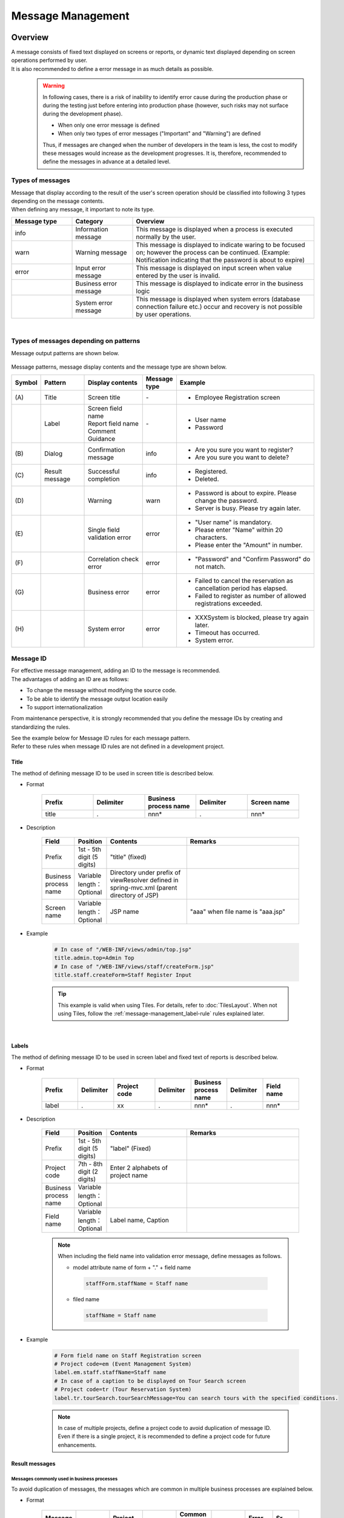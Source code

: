 ﻿Message Management
================================================================================

.. only:: html

 .. contents:: Table of Contents
    :depth: 4
    :local:

Overview
--------------------------------------------------------------------------------

| A message consists of fixed text displayed on screens or reports, or dynamic text displayed depending on screen operations performed by user.
| It is also recommended to define a error message in as much details as possible.
\
    .. warning::
       In following cases, there is a risk of inability to identify error cause during the production phase or during the testing just before entering into production phase (however, such risks may not surface during the development phase).

       * When only one error message is defined
       * When only two types of error messages ("Important" and "Warning") are defined

       Thus, if messages are changed when the number of developers in the team is less, the cost to modify these messages would increase as the development progresses.
       It is, therefore, recommended to define the messages in advance at a detailed level.

Types of messages
^^^^^^^^^^^^^^^^^^^^^^^^^^^^^^^^^^^^^^^^^^^^^^^^^^^^^^^^^^^^^^^^^^^^^^^^^^^^^^^^

| Message that display according to the result of the user's screen operation should be classified into following 3 types depending on the message contents.
| When defining any message, it important to note its type.

.. _message-level-table-label:

.. tabularcolumns:: |p{0.20\linewidth}|p{0.20\linewidth}|p{0.60\linewidth}|
.. list-table::
   :header-rows: 1
   :widths: 20 20 60

   * - Message type
     - Category
     - Overview
   * - info
     - Information message
     - This message is displayed when a process is executed normally by the user.
   * - warn
     - Warning message
     - This message is displayed to indicate waring to be focused on; however the process can be continued. (Example: Notification indicating that the password is about to expire)
   * - error
     - Input error message
     - This message is displayed on input screen when value entered by the user is invalid.
   * -
     - Business error message
     - This message is displayed to indicate error in the business logic
   * -
     - System error message
     - This message is displayed when system errors (database connection failure etc.) occur and recovery is not possible by user operations.

|

Types of messages depending on patterns
^^^^^^^^^^^^^^^^^^^^^^^^^^^^^^^^^^^^^^^^^^^^^^^^^^^^^^^^^^^^^^^^^^^^^^^^^^^^^^^^

Message output patterns are shown below.

.. figure:: ./images/message-pattern.png
   :alt: message pattern
   :width: 95%

Message patterns, message display contents and the message type are shown below.

.. tabularcolumns:: |p{0.05\linewidth}|p{0.15\linewidth}|p{0.20\linewidth}|p{0.10\linewidth}|p{0.50\linewidth}|
.. list-table::
   :header-rows: 1
   :widths: 5 15 20 10 50

   * - Symbol
     - Pattern
     - Display contents
     - Message type
     - Example
   * - | (A)
     - | Title
     - | Screen title
     - | -
     - * Employee Registration screen
   * - |
     - | Label
     - | Screen field name
       | Report field name
       | Comment
       | Guidance
     - | -
     - * User name
       * Password
   * - | (B)
     - | Dialog
     - | Confirmation message
     - | info
     - * Are you sure you want to register?
       * Are you sure you want to delete?
   * - | (C)
     - | Result message
     - | Successful completion
     - | info
     - * Registered.
       * Deleted.
   * - | (D)
     - |
     - | Warning
     - | warn
     - * Password is about to expire. Please change the password.
       * Server is busy. Please try again later.
   * - | (E)
     - |
     - | Single field validation error
     - | error
     - * "User name" is mandatory.
       * Please enter "Name" within 20 characters.
       * Please enter the "Amount" in number.
   * - | (F)
     - |
     - | Correlation check error
     - | error
     - * "Password" and "Confirm Password" do not match.
   * - | (G)
     - |
     - | Business error
     - | error
     - * Failed to cancel the reservation as cancellation period has elapsed.
       * Failed to register as number of allowed registrations exceeded.
   * - | (H)
     - |
     - | System error
     - | error
     - * XXXSystem is blocked, please try again later.
       * Timeout has occurred.
       * System error.

Message ID
^^^^^^^^^^^^^^^^^^^^^^^^^^^^^^^^^^^^^^^^^^^^^^^^^^^^^^^^^^^^^^^^^^^^^^^^^^^^^^^^

| For effective message management, adding an ID to the message is recommended.
| The advantages of adding an ID are as follows:

* To change the message without modifying the source code.
* To be able to identify the message output location easily
* To support internationalization

From maintenance perspective, it is strongly recommended that you define the message IDs by creating and standardizing the rules.

| See the example below for Message ID rules for each message pattern.
| Refer to these rules when message ID rules are not defined in a development project.

Title
""""""""""""""""""""""""""""""""""""""""""""""""""""""""""""""""""""""""""""""""

| The method of defining message ID to be used in screen title is described below.


* Format

    .. tabularcolumns:: |p{0.20\linewidth}|p{0.20\linewidth}|p{0.20\linewidth}|p{0.20\linewidth}|p{0.20\linewidth}|
    .. list-table::
       :header-rows: 1
       :widths: 20 20 20 20 20

       * - Prefix
         - Delimiter
         - Business process name
         - Delimiter
         - Screen name
       * - | title
         - | .
         - | nnn*
         - | .
         - | nnn*

* Description

    .. tabularcolumns:: |p{0.10\linewidth}|p{0.10\linewidth}|p{0.25\linewidth}|p{0.35\linewidth}|
    .. list-table::
       :header-rows: 1
       :widths: 10 10 25 35

       * - Field
         - Position
         - Contents
         - Remarks
       * - | Prefix
         - | 1st - 5th digit (5 digits)
         - | "title" (fixed)
         - |
       * - | Business process name
         - | Variable length：Optional
         - | Directory under prefix of viewResolver defined in spring-mvc.xml (parent directory of JSP)
         - |
       * - | Screen name
         - | Variable length：Optional
         - | JSP name
         - | "aaa" when file name is "aaa.jsp"

* Example

    .. code-block:: properties

        # In case of "/WEB-INF/views/admin/top.jsp"
        title.admin.top=Admin Top
        # In case of "/WEB-INF/views/staff/createForm.jsp"
        title.staff.createForm=Staff Register Input

    .. tip::

       This example is valid when using Tiles. For details, refer to :doc:`TilesLayout`.
       When not using Tiles, follow the \ :ref:`message-management_label-rule`\  rules explained later.

|

.. _message-management_label-rule:

Labels
""""""""""""""""""""""""""""""""""""""""""""""""""""""""""""""""""""""""""""""""

The method of defining message ID to be used in screen label and fixed text of reports is described below.


* Format

    .. tabularcolumns:: |p{0.14\linewidth}|p{0.14\linewidth}|p{0.16\linewidth}|p{0.14\linewidth}|p{0.14\linewidth}|p{0.14\linewidth}|p{0.14\linewidth}|
    .. list-table::
       :header-rows: 1
       :widths: 14 14 16 14 14 14 14

       * - Prefix
         - Delimiter
         - Project code
         - Delimiter
         - Business process name
         - Delimiter
         - Field name
       * - | label
         - | .
         - | xx
         - | .
         - | nnn*
         - | .
         - | nnn*


* Description

    .. tabularcolumns:: |p{0.10\linewidth}|p{0.10\linewidth}|p{0.25\linewidth}|p{0.35\linewidth}|
    .. list-table::
       :header-rows: 1
       :widths: 10 10 25 35

       * - Field
         - Position
         - Contents
         - Remarks
       * - | Prefix
         - | 1st - 5th digit (5 digits)
         - | "label" (Fixed)
         - |
       * - | Project code
         - | 7th - 8th digit (2 digits)
         - | Enter 2 alphabets of project name
         - |
       * - | Business process name
         - | Variable length：Optional
         - |
         - |
       * - | Field name
         - | Variable length：Optional
         - | Label name, Caption
         - |

    .. note::

        When including the field name into validation error message, define messages as follows.

        * model attribute name of form + "." + field name

         .. code-block:: properties

            staffForm.staffName = Staff name

        * filed name

         .. code-block:: properties

            staffName = Staff name

* Example

    .. code-block:: properties

        # Form field name on Staff Registration screen
        # Project code=em (Event Management System)
        label.em.staff.staffName=Staff name
        # In case of a caption to be displayed on Tour Search screen
        # Project code=tr (Tour Reservation System)
        label.tr.tourSearch.tourSearchMessage=You can search tours with the specified conditions.

    .. note::

        In case of multiple projects, define a project code to avoid duplication of message ID.
        Even if there is a single project, it is recommended to define a project code for future enhancements.

.. _message-management_result-rule:

Result messages
""""""""""""""""""""""""""""""""""""""""""""""""""""""""""""""""""""""""""""""""

Messages commonly used in business processes
''''''''''''''''''''''''''''''''''''''''''''''''''''''''''''''''''''''''''''''''

To avoid duplication of messages, the messages which are common in multiple business processes are explained below.

* Format

    .. tabularcolumns:: |p{0.12\linewidth}|p{0.12\linewidth}|p{0.14\linewidth}|p{0.12\linewidth}|p{0.14\linewidth}|p{0.12\linewidth}|p{0.12\linewidth}|p{0.12\linewidth}|
    .. list-table::
       :header-rows: 1
       :widths: 12 12 14 12 14 12 12 12

       * - Message type
         - Delimiter
         - Project code
         - Delimiter
         - Common message code
         - Delimiter
         - Error level
         - Sr. No.
       * - | x
         - | .
         - | xx
         - | .
         - | fw
         - | .
         - | 9
         - | 999

* Description

    .. tabularcolumns:: |p{0.20\linewidth}|p{0.20\linewidth}|p{0.40\linewidth}|p{0.10\linewidth}|
    .. list-table::
       :header-rows: 1
       :widths: 20 20 40 10

       * - Field
         - Position
         - Contents
         - Remarks
       * - | Message type
         - | 1st digit (1 digit)
         - | info  : i
           | warn  : w
           | error : e
         - |
       * - | Project code
         - | 3rd - 4th digit (2 digits)
         - | Enter 2 alphabets of project name
         - |
       * - | Common message code
         - | 6th - 7th digit (2 digits)
         - | "fw" (fixed)
         - |
       * - | Error level
         - | 9th digit (1 digit)
         - | 0-1 : Normal message
           | 2-4 : Business error (semi-normal message)
           | 5-7 : Input validation error
           | 8 : Business error (error)
           | 9 : System error
         - |
       * - | Sr. No.
         - | 10th -12th digit (3 digits)
         - | Use as per serial number (000-999)
         - | Even if the message is deleted, serial number field should be blank and it should not be deleted.

* Example

    .. code-block:: properties

        # When registration is successful (Normal message)
        i.ex.fw.0001=Registered successfully.
        # Insufficient server resources
        w.ex.fw.9002=Server busy. Please, try again.
        # When system error occurs (System error)
        e.ex.fw.9001=A system error has occurred.

.. _message-properties-example:

Messages used individually in each business process
''''''''''''''''''''''''''''''''''''''''''''''''''''''''''''''''''''''''''''''''

The messages used individually in each business process are explained below.

* Format

    .. tabularcolumns:: |p{0.12\linewidth}|p{0.12\linewidth}|p{0.14\linewidth}|p{0.12\linewidth}|p{0.14\linewidth}|p{0.12\linewidth}|p{0.12\linewidth}|p{0.12\linewidth}|
    .. list-table::
       :header-rows: 1
       :widths: 12 12 14 12 14 12 12 12

       * - Message type
         - Delimiter
         - Project code
         - Delimiter
         - Business process message code
         - Delimiter
         - Error level
         - Sr. No.
       * - | x
         - | .
         - | xx
         - | .
         - | xx
         - | .
         - | 9
         - | 999

* Description

    .. tabularcolumns:: |p{0.20\linewidth}|p{0.20\linewidth}|p{0.40\linewidth}|p{0.10\linewidth}|
    .. list-table::
       :header-rows: 1
       :widths: 20 20 40 10

       * - Field
         - Position
         - Contents
         - Remarks
       * - | Message type
         - | 1st digit (1 digit)
         - | info  : i
           | warn  : w
           | error : e
         - |
       * - | Project code
         - | 3rd -4th digit (2 digits)
         - | Enter 2 alphabets of project name
         - |
       * - | Business process message code
         - | 6th -7th digit (2 digits)
         - | 2 characters defined for each business process such as Business ID
         - |
       * - | Error level
         - | 9th digit (1 digit)
         - | 0-1 : Normal message
           | 2-4 : Business error (semi-normal message)
           | 5-7 : Input validation error
           | 8 : Business error (error)
           | 9 : System error
         - |
       * - | Sr. No.
         - | 10th -12th digit (3 digits)
         - | Use as per serial number (000-999)
         - | Even if the message is deleted, serial number field should be blank and it should not be deleted.


* Example

    .. code-block:: properties

        # When file upload is successful.
        i.ex.an.0001={0} upload completed.
        # When the recommended password change interval has passed.
        w.ex.an.2001=The recommended change interval has passed password. Please change your password.
        # When file size exceeds the limit.
        e.ex.an.8001=Cannot upload, Because the file size must be less than {0}MB.
        # When there is inconsistency in data.
        e.ex.an.9001=There are inconsistencies in the data.

|

Input validation error message
""""""""""""""""""""""""""""""""""""""""""""""""""""""""""""""""""""""""""""""""

For the messages to be displayed in case of input validation error, refer to \ :ref:`Validation_message_def`\ .


    .. note::

        Basic policies related to output location of input validation error are as follows:

        * | Single field input validation error messages should be displayed next to the target field so that it can be identified easily.
        * | Correlation input validation error messages should be displayed collectively on the top of the page .
        * | When it is difficult to display the single field validation message next to the target field, it should be displayed on the top of the page.
          | In that case, field name should be included in the message.

|

How to use
--------------------------------------------------------------------------------

Display of messages set in properties file
^^^^^^^^^^^^^^^^^^^^^^^^^^^^^^^^^^^^^^^^^^^^^^^^^^^^^^^^^^^^^^^^^^^^^^^^^^^^^^^^

Settings at the time of using properties
""""""""""""""""""""""""""""""""""""""""""""""""""""""""""""""""""""""""""""""""
Define implementation class of \ ``org.springframework.context.MessageSource``\  which is used for performing message management.

* applicationContext.xml

    .. code-block:: xml

        <!-- Message -->
        <bean id="messageSource"
            class="org.springframework.context.support.ResourceBundleMessageSource"> <!-- (1) -->
            <property name="basenames"> <!-- (2) -->
                <list>
                    <value>i18n/application-messages</value>
                </list>
            </property>
        </bean>

    .. tabularcolumns:: |p{0.10\linewidth}|p{0.90\linewidth}|
    .. list-table::
       :header-rows: 1
       :widths: 10 90

       * - Sr. No.
         - Description
       * - | (1)
         - | Definition of ``MessageSource``\. Here, use \ ``ResourceBundleMessageSource``\  .
       * - | (2)
         - | Define the base name of message property to be used. Specify it with relative class path.
           | In this example, read "src/main/resources/i18n/application-messages.properties".

Display of messages set in properties
""""""""""""""""""""""""""""""""""""""""""""""""""""""""""""""""""""""""""""""""

* application-messages.properties

    See the example below for defining the messages in \ :file:`application-messages.properties`\  .

    .. code-block:: properties

        label.aa.bb.year=Year
        label.aa.bb.month=Month
        label.aa.bb.day=Day


    .. note::

        Earlier, it was necessary to convert the characters (such as Japanese characters etc.) that cannot be expressed into "ISO-8859-1"
        with the help of \ ``native2ascii``\  command. However, from JDK version 6 onwards, it has become possible to specify the character encoding;
        hence character conversion is no longer needed. By setting the character encoding to UTF-8, Japanese characters etc. can be used directly in properties file.

        * application-messages.properties

            .. code-block:: properties

                label.aa.bb.year= Year
                label.aa.bb.month= Month
                label.aa.bb.day= Day

        In such a case, it is necessary to specify the character encoding that can also be read in \ ``ResourceBundleMessageSource``\  .

        * applicationContext.xml

            .. code-block:: java
                :emphasize-lines: 8

                <bean id="messageSource"
                    class="org.springframework.context.support.ResourceBundleMessageSource">
                    <property name="basenames">
                        <list>
                            <value>i18n/application-messages</value>
                        </list>
                    </property>
                    <property name="defaultEncoding" value="UTF-8" />
                </bean>

        ISO-8859-1 is used by default; hence when describing the Japanese characters directly in properties file,
        make sure that the character encoding is set as value of \ ``defaultEncoding``\  property.

* JSP

    Messages set above can be displayed using \ ``<spring:message>``\  tag in JSP.
    For using it, settings mentioned in \ :ref:`view_jsp_include-label`\  must be done.

    .. code-block:: jsp

        <spring:message code="label.aa.bb.year" />
        <spring:message code="label.aa.bb.month" />
        <spring:message code="label.aa.bb.day" />

    When used with form label, it can be used as follows:

    .. code-block:: jsp
        :emphasize-lines: 3,7,11

        <form:form modelAttribute="sampleForm">
            <form:label path="year">
                <spring:message code="label.aa.bb.year" />
            </form:label>: <form:input path="year" />
            <br>
            <form:label path="month">
                <spring:message code="label.aa.bb.month" />
            </form:label>: <form:input path="month" />
            <br>
            <form:label path="day">
                <spring:message code="label.aa.bb.day" />
            </form:label>: <form:input path="day" />
        </form:form>


    It is displayed in browser as follows:

    .. figure:: ./images_MessageManagement/message-management-ymd.png
        :width: 40%

    .. tip::

        When supporting internationalization,

        .. code-block:: properties

            src/main/resources/i18n
                                ├ application-messages.properties (English message)
                                ├ application-messages_fr.properties (French message)
                                ├ ...
                                └ application-messages_ja.properties (Japanese message)

        properties file should be created for each language as shown above.
        For details, refer to \ :doc:`./Internationalization`\  .


.. _message-display:

Display of result messages
^^^^^^^^^^^^^^^^^^^^^^^^^^^^^^^^^^^^^^^^^^^^^^^^^^^^^^^^^^^^^^^^^^^^^^^^^^^^^^^

\ ``org.terasoluna.gfw.common.message.ResultMessages``\  and \ ``org.terasoluna.gfw.common.message.ResultMessage``\  are provided in common library,
as classes storing the result messages which indicate success or failure of process at server side.

.. tabularcolumns:: |p{0.20\linewidth}|p{0.80\linewidth}|
.. list-table::
  :header-rows: 1
  :widths: 20 80

  * - Class name
    - Description
  * - | ``ResultMessages``
    - | Class having list of result messages and message type.
      | List of Result messages is expressed in terms of \ ``List<ResultMessage>``\  and message type is expressed in terms of \ ``org.terasoluna.gfw.common.message.ResultMessageType``\  interface.
  * - | ``ResultMessage``
    - | Class having result message ID or message text.

| \ ``<t:messagesPanel>``\  tag is also provided as JSP tag library for displaying this result message in JSP.

Using basic result messages
""""""""""""""""""""""""""""""""""""""""""""""""""""""""""""""""""""""""""""""""
The way of creating \ ``ResultMessages``\  in Controller, passing them to screen and displaying
the result messages using \ ``<t:messagesPanel>``\  tag in JSP, is displayed below.

* Controller class

    The methods of creating \ ``ResultMessages``\  object and passing the messages to screen are given below.
    An example of \ :ref:`message-properties-example`\  should be defined in application-messages.properties.

    .. code-block:: java

        package com.example.sample.app.message;

        import org.springframework.stereotype.Controller;
        import org.springframework.ui.Model;
        import org.springframework.web.bind.annotation.RequestMapping;
        import org.springframework.web.bind.annotation.RequestMethod;
        import org.terasoluna.gfw.common.message.ResultMessages;

        @Controller
        @RequestMapping("message")
        public class MessageController {

          @RequestMapping(method = RequestMethod.GET)
          public String hello(Model model) {
            ResultMessages messages = ResultMessages.error().add("e.ex.an.9001"); // (1)
            model.addAttribute(messages); // (2)
            return "message/index";
          }
        }


    .. tabularcolumns:: |p{0.10\linewidth}|p{0.90\linewidth}|
    .. list-table::
      :header-rows: 1
      :widths: 10 90

      * - Sr. No.
        - Description
      * - | (1)
        - | Create \ ``ResultMessages``\  wherein message type is "error" and
          | set result messages wherein message ID is "e.ex.an.9001".
          | This process is same as follows:
          | ``ResultMessages.error().add(ResultMessage.fromCode("e.ex.an.9001"));``
          | Since it is possible to skip the creation of  \ ``ResultMessage``\  object if message ID is specified, it is recommended to skip the same.
      * - | (2)
        - | Add \ ``ResultMessages``\  to Model.
          | It is ok even if the attribute is not specified. (Attribute name is "resultMessages")



* JSP

    Write WEB-INF/views/message/index.jsp as follows:

    .. code-block:: jsp

        <!DOCTYPE HTML>
        <html>
        <head>
        <meta charset="utf-8">
        <title>Result Message Example</title>
        </head>
        <body>
            <h1>Result Message</h1>
            <t:messagesPanel /><!-- (1) -->
        </body>
        </html>


    .. tabularcolumns:: |p{0.10\linewidth}|p{0.90\linewidth}|
    .. list-table::
      :header-rows: 1
      :widths: 10 90

      * - Sr. No.
        - Description
      * - | (1)
        - | ``<t:messagesPanel>`` tag is used with default settings.
          | By default, "resultMessages" object is displayed.
          | Therefore, attribute name need not be specified when \ ``ResultMessages``\  is set in Model from Controller with default settings.

    It is displayed in browser as follows:


    .. figure:: ./images_MessageManagement/message-management-resultmessage-basic.png
        :width: 40%


    HTML output by \ ``<t:messagesPanel>``\  is shown below. (The format makes the explanation easier).

    .. code-block:: html

        <div class="alert alert-error"><!-- (1) -->
          <ul><!-- (2) -->
            <li>There are inconsistencies in the data.</li><!-- (3) -->
          </ul>
        </div>

    .. tabularcolumns:: |p{0.10\linewidth}|p{0.90\linewidth}|
    .. list-table::
      :header-rows: 1
      :widths: 10 90

      * - Sr. No.
        - Description
      * - | (1)
        - | "alert-error"class is assigned in accordance with the message type. "error error-[Message type]" is assigned to \ ``<div>``\  tag class by default.
      * - | (2)
        - | Result message list is output using \ ``<ul>``\  tag.
      * - | (3)
        - | The message corresponding to message ID is resolved from \ ``MessageSource``\ .


    \ ``<t:messagesPanel>``\  outputs only HTML with class; hence it is necessary to customize the look and feel using CSS as per the output class (explained later).

    .. note::

        Message text can be hard-coded such as \ ``ResultMessages.error().add(ResultMessage.fromText("There are inconsistencies in the data."));``\ ;
        however, to enhance maintainability, it is recommended to create \ ``ResultMessage``\  object using message key,
        and to fetch the message text from properties file.

|

For inserting a value in message placeholder, set second or subsequent arguments of \ ``add``\  method as follows:

.. code-block:: java

    ResultMessages messages = ResultMessages.error().add("e.ex.an.8001", 1024);
    model.addAttribute(messages);

In such a case, the HTML shown below is output using \ ``<t:messagesPanel />``\  tag.

.. code-block:: html

    <div class="alert alert-error">
      <ul>
        <li>Cannot upload, Because the file size must be less than 1,024MB.</li>
      </ul>
    </div>

\

 .. warning:: **Points to be noted when inserting values in placeholder using terasoluna-gfw-web 1.0.0.RELEASE**

        When using terasoluna-gfw-web 1.0.0.RELEASE, \ **if the user entered value is inserted in the placeholder, there is a risk of XSS vulnerability.**\ 
        If the user entered value is likely to include XSS vulnerable characters, then the value should not be inserted in the placeholder.
        
        When using terasoluna-gfw-web 1.0.1.RELEASE or higher version, XSS vulnerability does not occur even after inserting the user entered value in the placeholder.
        
 .. note::
 
    \ ``ResourceBundleMessageSource``\  uses \ ``java.text.MessageFormat``\  at the time of creating a message; hence \ ``1024``\  is displayed as
    \ ``1,024``\  with comma. When comma is not required, perform settings in properties file as shown below.
 
        .. code-block:: properties

            e.ex.an.8001=Cannot upload, Because the file size must be less than {0,number,#}MB.

    For details, refer to \ `Javadoc <http://docs.oracle.com/javase/7/docs/api/java/text/MessageFormat.html>`_\ .

|

It is also possible to set multiple result messages as shown below.

.. code-block:: java

    ResultMessages messages = ResultMessages.error()
        .add("e.ex.an.9001")
        .add("e.ex.an.8001", 1024);
    model.addAttribute(messages);

In such a case, HTML is output as follows (no need to change JSP).

.. code-block:: html

    <div class="alert alert-error">
      <ul>
        <li>There are inconsistencies in the data.</li>
        <li>Cannot upload, Because the file size must be less than 1,024MB.</li>
      </ul>
    </div>

In order to display info message, it is desirable to create \ ``ResultMessages``\  object using \ ``ResultMessages.info()``\  method as shown below.

.. code-block:: java

    ResultMessages messages = ResultMessages.info().add("i.ex.an.0001", "XXXX");
    model.addAttribute(messages);

HTML shown below is output.

.. code-block:: html

  <div class="alert alert-info"><!-- (1) -->
    <ul>
      <li>XXXX upload completed.</li>
    </ul>
  </div>


.. tabularcolumns:: |p{0.10\linewidth}|p{0.90\linewidth}|
.. list-table::
  :header-rows: 1
  :widths: 10 90

  * - Sr. No.
    - Description
  * - | (1)
    - | The output class name has changed to "alert alert-**info**" in accordance with the message type.

Fundamentally the following message types are created.


.. tabularcolumns:: |p{0.15\linewidth}|p{0.30\linewidth}|p{0.25\linewidth}|p{0.30\linewidth}|
.. list-table::
  :header-rows: 1
  :widths: 15 30 25 30

  * - Message type
    - Creation of \ ``ResultMessages``\  object
    - Default class name
    - Remarks
  * - | success
    - | ``ResultMessages.success()``\
    - | alert alert-success
    - | \-
  * - | info
    - | \ ``ResultMessages.info()``\
    - | alert alert-info
    - | \-
  * - | warn
    - | \ ``ResultMessages.warn()``\
    - | alert alert-warn
    - | This type is deprecated because added "warning" as new message type from terasoluna-gfw-common 5.0.0.RELEASE.
      | **This message type might be removed in the future.**
  * - | warning
    - | \ ``ResultMessages.warning()``\
    - | alert alert-warning
    - | Added this message type to support \ `Alerts component <http://getbootstrap.com/components/#alerts>`_\  of \ `Bootstrap(CSS Framework) <http://getbootstrap.com/>`_\  from the terasoluna-gfw-common 5.0.0.RELEASE.
  * - | error
    - | \ ``ResultMessages.error()``\
    - | alert alert-error
    - | \-
  * - | danger
    - | \ ``ResultMessages.danger()``\
    - | alert alert-danger
    - | \-

CSS should be defined according to the message type. Example of applying CSS is given below.

.. code-block:: css

    .alert {
      margin-bottom: 15px;
      padding: 10px;
      border: 1px solid;
      border-radius: 4px;
      text-shadow: 0 1px 0 #ffffff;
    }
    .alert-info {
      background: #ebf7fd;
      color: #2d7091;
      border-color: rgba(45, 112, 145, 0.3);
    }
    .alert-warning {
      background: #fffceb;
      color: #e28327;
      border-color: rgba(226, 131, 39, 0.3);
    }
    .alert-error {
      background: #fff1f0;
      color: #d85030;
      border-color: rgba(216, 80, 48, 0.3);
    }

* Example wherein \ ``ResultMessages.error().add("e.ex.an.9001")``\  is output using \ ``<t:messagesPanel />``\


    .. figure:: ./images_MessageManagement/message-management-resultmessage-error.jpg
        :width: 100%


* Example wherein \ ``ResultMessages.warning().add("w.ex.an.2001")``\  is output using \ ``<t:messagesPanel />``\


    .. figure:: ./images_MessageManagement/message-management-resultmessage-warn.jpg
        :width: 100%


* Example wherein \ ``ResultMessages.info().add("i.ex.an.0001", "XXXX")``\  is output using \ ``<t:messagesPanel />``\


    .. figure:: ./images_MessageManagement/message-management-resultmessage-info.jpg
        :width: 100%

    .. note::

        "success" and "danger" are provided to have diversity in style. In this guideline, success is synonymous with info and error is synonymous with danger.

    .. tip::

        \ `Alerts component <http://getbootstrap.com/components/#alerts>`_\  of \ `Bootstrap <http://getbootstrap.com/>`_ 3.0.0 which is a CSS framework can be used with default settings of \ ``<t:messagePanel />``\ .

    .. warning::

        In this example, message keys are hardcoded. However, in order to improve maintainability, it is recommended to define message keys in constant class.

        Refer to :ref:`message-management-messagekeysgen`\.

Specifying attribute name of result messages
""""""""""""""""""""""""""""""""""""""""""""""""""""""""""""""""""""""""""""""""

| Attribute name can be omitted when adding \ ``ResultMessages``\  to Model.
| However, \ ``ResultMessages``\  cannot represent more than one message type.
| In order to \ **simultaneously**\  display the \ ``ResultMessages``\  of different message types on 1 screen, it is necessary to specify the attribute name explicitly and set it in Model.

* Controller (Add to MessageController)

    .. code-block:: java

        @RequestMapping(value = "showMessages", method = RequestMethod.GET)
        public String showMessages(Model model) {

            model.addAttribute("messages1",
                        ResultMessages.warning().add("w.ex.an.2001")); // (1)
            model.addAttribute("messages2",
                        ResultMessages.error().add("e.ex.an.9001")); // (2)

            return "message/showMessages";
        }



    .. tabularcolumns:: |p{0.10\linewidth}|p{0.90\linewidth}|
    .. list-table::
      :header-rows: 1
      :widths: 10 90

      * - Sr. No.
        - Description
      * - | (1)
        - | Add \ ``ResultMessages``\  of "warning" message type to Model with attribute name "messages1".
      * - | (2)
        - | Add \ ``ResultMessages``\  of "info" message type to Model with attribute name "messages2".


* JSP (WEB-INF/views/message/showMessages.jsp)

    .. code-block:: jsp

        <!DOCTYPE HTML>
        <html>
        <head>
        <meta charset="utf-8">
        <title>Result Message Example</title>
        <style type="text/css">
        .alert {
            margin-bottom: 15px;
            padding: 10px;
            border: 1px solid;
            border-radius: 4px;
            text-shadow: 0 1px 0 #ffffff;
        }

        .alert-info {
            background: #ebf7fd;
            color: #2d7091;
            border-color: rgba(45, 112, 145, 0.3);
        }

        .alert-warning {
            background: #fffceb;
            color: #e28327;
            border-color: rgba(226, 131, 39, 0.3);
        }

        .alert-error {
            background: #fff1f0;
            color: #d85030;
            border-color: rgba(216, 80, 48, 0.3);
        }
        </style>
        </head>
        <body>
            <h1>Result Message</h1>
            <h2>Messages1</h2>
            <t:messagesPanel messagesAttributeName="messages1" /><!-- (1) -->
            <h2>Messages2</h2>
            <t:messagesPanel messagesAttributeName="messages2" /><!-- (2) -->
        </body>
        </html>

    .. tabularcolumns:: |p{0.10\linewidth}|p{0.90\linewidth}|
    .. list-table::
      :header-rows: 1
      :widths: 10 90

      * - Sr. No.
        - Description
      * - | (1)
        - | Display \ ``ResultMessages``\  having attribute name "messages1".
      * - | (2)
        - | Display \ ``ResultMessages``\  having attribute name "messages2".

    It is displayed in browser as follows:

    .. figure:: ./images_MessageManagement/message-management-multiple-messages.jpg
        :width: 80%

Displaying business exception messages
""""""""""""""""""""""""""""""""""""""""""""""""""""""""""""""""""""""""""""""""
| \ ``org.terasoluna.gfw.common.exception.BusinessException``\  and \ ``org.terasoluna.gfw.common.exception.ResourceNotFoundException``\  stores
| \ ``ResultMessages``\  internally.

| When displaying the business exception message, \ ``BusinessException``\  wherein \ ``ResultMessages``\  is set should be thrown in Service class.
| Catch \ ``BusinessException``\  in Controller class and add the result message fetched from the caught exception to Model.

* Service class

    .. code-block:: java

        @Service
        @Transactional
        public class UserServiceImpl implements UserService {
            // omitted

            public void create(...) {

                // omitted...

                if (...) {
                    // illegal state!
                    ResultMessages messages = ResultMessages.error()
                                                            .add("e.ex.an.9001"); // (1)
                    throw new BusinessException(messages);
                }
            }

        }

    .. tabularcolumns:: |p{0.10\linewidth}|p{0.90\linewidth}|
    .. list-table::
      :header-rows: 1
      :widths: 10 90

      * - Sr. No.
        - Description
      * - | (1)
        - | Create error message using \ ``ResultMessages``\  and set in \ ``BusinessException``\ .

* Controller class

    .. code-block:: java

        @RequestMapping(value = "create", method = RequestMethod.POST)
        public String create(@Validated UserForm form, BindingResult result, Model model) {
            // omitted

            try {
                userService.create(user);
            } catch (BusinessException e) {
                ResultMessages messages = e.getResultMessages(); // (1)
                model.addAttribute(messages);

                return "user/createForm";
            }

            // omitted
        }

    .. tabularcolumns:: |p{0.10\linewidth}|p{0.90\linewidth}|
    .. list-table::
      :header-rows: 1
      :widths: 10 90

      * - Sr. No.
        - Description
      * - | (1)
        - | Fetch \ ``ResultMessages``\  held by \ ``BusinessException``\  and add to Model.


Normally, this method should be used to display error message instead of creating
\ ``ResultMessages``\  object in Controller.

|

How to extend
--------------------------------------------------------------------------------

Creating independent message types
^^^^^^^^^^^^^^^^^^^^^^^^^^^^^^^^^^^^^^^^^^^^^^^^^^^^^^^^^^^^^^^^^^^^^^^^^^^^^^^^

| The method of creating independent message type is given below.
| Normally, the available message types are sufficient. However, new message type may need to be added
| depending upon the CSS library. See the example below for adding the message type "notice". 


First, create independent message type class wherein \ ``org.terasoluna.gfw.common.message.ResultMessageType``\  interface is implemented
as follows:

.. code-block:: java

    import org.terasoluna.gfw.common.message.ResultMessageType;

    public enum ResultMessageTypes implements ResultMessageType { // (1)
        NOTICE("notice");

        private ResultMessageTypes(String type) {
            this.type = type;
        }

        private final String type;

        @Override
        public String getType() { // (2)
            return this.type;
        }

        @Override
        public String toString() {
            return this.type;
        }
    }

.. tabularcolumns:: |p{0.10\linewidth}|p{0.90\linewidth}|
.. list-table::
  :header-rows: 1
  :widths: 10 90

  * - Sr. No.
    - Description
  * - | (1)
    - | Define Enum wherein \ ``ResultMessageType``\  interface is implemented. A new message type can be created using constant class; however it is recommended to create it using Enum.
  * - | (2)
    - | Return value of \ ``getType``\  corresponds to class name of CSS which is output.

| Create \ ``ResultMessages``\  using this message type as mentioned below.

.. code-block:: java

    ResultMessages messages = new ResultMessages(ResultMessageTypes.NOTICE) // (1)
            .add("w.ex.an.2001");
    model.addAttribute(messages);

.. tabularcolumns:: |p{0.10\linewidth}|p{0.90\linewidth}|
.. list-table::
  :header-rows: 1
  :widths: 10 90

  * - Sr. No.
    - Description
  * - | (1)
    - | Specify \ ``ResultMessageType``\  in constructor of \ ``ResultMessages``\ .

In such a case, HTML shown below is output in \ ``<t:messagesPanel />`` \ .

.. code-block:: html

    <div class="alert alert-notice">
      <ul>
        <li>The recommended change interval has passed password. Please change your password.</li>
      </ul>
    </div>
\
    .. tip::

        For extension method, refer to \ ``org.terasoluna.gfw.common.message.StandardResultMessageType``\ .

|

Appendix
--------------------------------------------------------------------------------

Changing attribute of <t:messagesPanel> tag
^^^^^^^^^^^^^^^^^^^^^^^^^^^^^^^^^^^^^^^^^^^^^^^^^^^^^^^^^^^^^^^^^^^^^^^^^^^^^^^^

\ ``<t:messagesPanel>``\  tag contains various attributes for changing the display format.

.. tabularcolumns:: |p{0.25\linewidth}|p{0.55\linewidth}|p{0.20\linewidth}|
.. list-table:: \ ``<t:messagesPanel>``\  Tag attribute list
   :header-rows: 1
   :widths: 25 50 25

   * - Option
     - Contents
     - Default setting value
   * - panelElement
     - Result message display panel elements
     - div
   * - panelClassName
     - CSS class name of result message display panel.
     - alert
   * - panelTypeClassPrefix
     - Prefix of CSS class name
     - alert-
   * - messagesType
     - Message type. When this attribute is set, the set message type is given preference over the message type of \ ``ResultMessages``\  object.
     -
   * - outerElement
     - Outer tag of HTML configuring result messages list
     - ul
   * - innerElement
     - Inner tag of HTML configuring result messages list
     - li
   * - disableHtmlEscape
     - | Flag for disabling HTML escaping.
       | By setting the flag to \ ``true``\ , HTML escaping is no longer performed for the message to be output.
       | This attribute is used to create different message styles by inserting HTML into the message to be output.
       | **When the flag is set to true, XSS vulnerable characters should not be included in the message.**
       |
       | This attribute can be used with terasoluna-gfw-web 1.0.1.RELEASE or higher version. 
     - ``false``


For example, following CSS is provided in CSS framework "\ `BlueTrip <http://www.bluetrip.org/>`_\ ".

.. code-block:: css

    .error,.notice,.success {
        padding: .8em;
        margin-bottom: 1.6em;
        border: 2px solid #ddd;
    }

    .error {
        background: #FBE3E4;
        color: #8a1f11;
        border-color: #FBC2C4;
    }

    .notice {
        background: #FFF6BF;
        color: #514721;
        border-color: #FFD324;
    }

    .success {
        background: #E6EFC2;
        color: #264409;
        border-color: #C6D880;
    }

| To use this CSS, the message \ ``<div class="error">...</div>``\  should be output.
| In this case, \ ``<t:messagesPanel>``\  tag can be used as follows (no need to modify the Controller):

.. code-block:: jsp

    <t:messagesPanel panelClassName="" panelTypeClassPrefix="" />

HTML shown below is output.

.. code-block:: html

    <div class="error">
      <ul>
        <li>There are inconsistencies in the data.</li>
      </ul>
    </div>

It is displayed in browser as follows:

.. figure:: ./images_MessageManagement/message-management-bluetrip-error.jpg
    :width: 80%

When you do not want to use \ ``<ul>``\  tag to display the message list,
it can be customized using \ ``outerElement``\  attribute and \ ``innerElement``\  attribute.

When the attributes are set as follows:

.. code-block:: jsp

    <t:messagesPanel outerElement="" innerElement="span" />


HTML shown below is output.


.. code-block:: html

    <div class="alert alert-error">
        <span>There are inconsistencies in the data.</span>
        <span>Cannot upload, Because the file size must be less than 1,024MB.</span>
    </div>

Set the CSS as follows:

.. code-block:: css

    .alert > span {
        display: block; /* (1) */
    }

.. tabularcolumns:: |p{0.10\linewidth}|p{0.90\linewidth}|
.. list-table::
  :header-rows: 1
  :widths: 10 90

  * - Sr. No.
    - Description
  * - | (1)
    - | Set \ ``<span>``\  tag which is a child element of "alert" class to Block-level element.

It is displayed in browser as follows:


.. figure:: ./images_MessageManagement/message-management-messagespanel-span.jpg
    :width: 60%


| When disableHtmlEscape attribute is set to \ ``true``\ , the output will be as follows:
| In the example below, font of a part of the message has been set to 16px Red.

- jsp

 .. code-block:: jsp
    :emphasize-lines: 4

    <spring:message var="informationMessage" code="i.ex.od.0001" />
    <t:messagesPanel messagesAttributeName="informationMessage"
        messagesType="alert alert-info"
        disableHtmlEscape="true" />

- properties

 .. code-block:: properties

    i.ex.od.0001 = Please confirm order content. <font style="color: red; font-size: 16px;">If this orders submitted, cannot cancel.</font>

- Output image

 .. figure:: ./images_MessageManagement/message-management-disableHtmlEscape-true.png
    :width: 100%
    
 When disableHtmlEscape attribute is \ ``false``\ (default), the output will be as follows after HTML escaping.

 .. figure:: ./images_MessageManagement/message-management-disableHtmlEscape-false.png
    :width: 100%


Display of result message wherein ResultMessages is not used
^^^^^^^^^^^^^^^^^^^^^^^^^^^^^^^^^^^^^^^^^^^^^^^^^^^^^^^^^^^^^^^^^^^^^^^^^^^^^^^^

Apart from \ ``ResultMessages``\  object, \ ``<t:messagesPanel>``\  tag can also output the following objects.

* ``java.lang.String``
* ``java.lang.Exception``
* ``java.util.List``



| Normally \ ``<t:messagesPanel>``\  tag is used to output the \ ``ResultMessages``\  object; however
| it can also be used to display strings (error messages) set in the request scope by the framework.

| For example, at the time of authentication error, Spring Security sets the exception class with attribute name "SPRING_SECURITY_LAST_EXCEPTION"
| in the request scope.

| Perform the following settings if you want to output this exception message in \ ``<t:messagesPanel>``\  tag similar to the result messages.


.. code-block:: jsp

    <!DOCTYPE HTML>
    <html>
    <head>
    <meta charset="utf-8">
    <title>Login</title>
    <style type="text/css">
    /* (1) */
    .alert {
        margin-bottom: 15px;
        padding: 10px;
        border: 1px solid;
        border-radius: 4px;
        text-shadow: 0 1px 0 #ffffff;
    }

    .alert-error {
        background: #fff1f0;
        color: #d85030;
        border-color: rgba(216, 80, 48, 0.3);
    }
    </style>
    </head>
    <body>
        <c:if test="${param.error}">
            <t:messagesPanel messagesType="error"
                messagesAttributeName="SPRING_SECURITY_LAST_EXCEPTION" /><!-- (2) -->
        </c:if>
        <form:form
            action="${pageContext.request.contextPath}/authentication"
            method="post">
            <fieldset>
                <legend>Login Form</legend>
                <div>
                    <label for="username">Username: </label><input
                        type="text" id="username" name="j_username">
                </div>
                <div>
                    <label for="username">Password:</label><input
                        type="password" id="password" name="j_password">
                </div>
                <div>
                    <input type="submit" value="Login" />
                </div>
            </fieldset>
        </form:form>
    </body>
    </html>


.. tabularcolumns:: |p{0.10\linewidth}|p{0.90\linewidth}|
.. list-table::
  :header-rows: 1
  :widths: 10 90

  * - Sr. No.
    - Description
  * - | (1)
    - | Re-define the CSS. It is strongly recommended to mention it in CSS file.
  * - | (2)
    - | In \ ``messagesAttributeName``\  attribute, specify the attribute name wherein \ ``Exception``\   object is stored.
      | Unlike the \ ``ResultMessages``\  object, it does not contain the information of message type; hence
      | it is necessary to explicitly specify the message type in \ ``messagesType``\  attribute.

The HTML output in case of an authentication error will be,

.. code-block:: html

    <div class="alert alert-error"><ul><li>Bad credentials</li></ul></div>

and it will be displayed in the browser as follows:

.. figure:: ./images_MessageManagement/message-management-login-error.jpg
    :width: 60%
\
    .. tip::

        For details on JSP for login, refer to \ :doc:`../Security/Authentication`\ .

.. _message-management-messagekeysgen:

Auto-generation tool of message key constant class
^^^^^^^^^^^^^^^^^^^^^^^^^^^^^^^^^^^^^^^^^^^^^^^^^^^^^^^^^^^^^^^^^^^^^^^^^^^^^^^^
In all earlier examples, message keys were hard-coded strings; however
it is recommended that you define the message keys in constant class.

This section introduces the program that auto-generates message key constant class from properties file
and the corresponding usage method. You can customize and use them based on the requirements.

#. Creation of message key constant class

    First, create an empty message key constant class. Here, it is \ ``com.example.common.message.MessageKeys``\ .

    .. code-block:: java


        package com.example.common.message;

        public class MessageKeys {

        }

#. Creation of auto-generation class

    Next, create \ ``MessageKeysGen``\  class in the same package as \ ``MessageKeys``\  class and write the logic as follows:

    .. code-block:: java

        package com.example.common.message;

        import java.io.BufferedReader;
        import java.io.File;
        import java.io.FileInputStream;
        import java.io.IOException;
        import java.io.InputStream;
        import java.io.InputStreamReader;
        import java.io.PrintWriter;
        import java.util.regex.Pattern;

        import org.apache.commons.io.FileUtils;
        import org.apache.commons.io.IOUtils;

        public class MessageKeysGen {
            public static void main(String[] args) throws IOException {
                // message properties file
                InputStream inputStream = new FileInputStream("src/main/resources/i18n/application-messages.properties");
                BufferedReader br = new BufferedReader(new InputStreamReader(inputStream));
                Class<?> targetClazz = MessageKeys.class;
                File output = new File("src/main/java/"
                        + targetClazz.getName().replaceAll(Pattern.quote("."), "/")
                        + ".java");
                System.out.println("write " + output.getAbsolutePath());
                PrintWriter pw = new PrintWriter(FileUtils.openOutputStream(output));

                try {
                    pw.println("package " + targetClazz.getPackage().getName() + ";");
                    pw.println("/**");
                    pw.println(" * Message Id");
                    pw.println(" */");
                    pw.println("public class " + targetClazz.getSimpleName() + " {");

                    String line;
                    while ((line = br.readLine()) != null) {
                        String[] vals = line.split("=", 2);
                        if (vals.length > 1) {
                            String key = vals[0].trim();
                            String value = vals[1].trim();
                            pw.println("    /** " + key + "=" + value + " */");
                            pw.println("    public static final String "
                                    + key.toUpperCase().replaceAll(Pattern.quote("."),
                                            "_").replaceAll(Pattern.quote("-"), "_")
                                    + " = \"" + key + "\";");
                        }
                    }
                    pw.println("}");
                    pw.flush();
                } finally {
                    IOUtils.closeQuietly(br);
                    IOUtils.closeQuietly(pw);
                }
            }
        }

#. Provision of message properties file

    Define the messages in src/main/resource/i18m/application-messages.properties. The settings are carried out as follows:


    .. code-block:: properties

        i.ex.an.0001={0} upload completed.
        w.ex.an.2001=The recommended change interval has passed password. Please change your password.
        e.ex.an.8001=Cannot upload, Because the file size must be less than {0}MB.
        e.ex.an.9001=There are inconsistencies in the data.

#. Execution of auto-generation class


    .. figure:: ./images_MessageManagement/message-management-messagekeysgen.png
        :width: 60%

    \ ``MessageKeys``\  class is overwritten as follows:


    .. code-block:: java

        package com.example.common.message;
        /**
         * Message Id
         */
        public class MessageKeys {
            /** i.ex.an.0001={0} upload completed. */
            public static final String I_EX_AN_0001 = "i.ex.an.0001";
            /** w.ex.an.2001=The recommended change interval has passed password. Please change your password. */
            public static final String W_EX_AN_2001 = "w.ex.an.2001";
            /** e.ex.an.8001=Cannot upload, Because the file size must be less than {0}MB. */
            public static final String E_EX_AN_8001 = "e.ex.an.8001";
            /** e.ex.an.9001=There are inconsistencies in the data. */
            public static final String E_EX_AN_9001 = "e.ex.an.9001";
        }
\

.. raw:: latex

   \newpage

